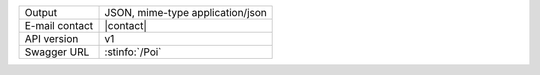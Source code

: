 .. poi

==============  ========================================================
Output          JSON, mime-type application/json
E-mail contact  |contact|
API version     v1
Swagger URL     :stinfo:`/Poi`
==============  ========================================================

